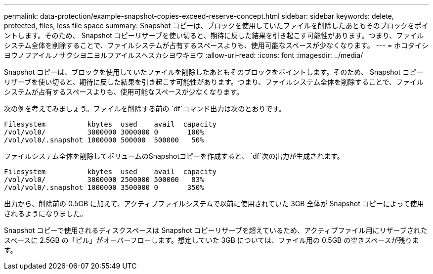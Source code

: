 ---
permalink: data-protection/example-snapshot-copies-exceed-reserve-concept.html 
sidebar: sidebar 
keywords: delete, protected, files, less file space 
summary: Snapshot コピーは、ブロックを使用していたファイルを削除したあともそのブロックをポイントします。そのため、 Snapshot コピーリザーブを使い切ると、期待に反した結果を引き起こす可能性があります。つまり、ファイルシステム全体を削除することで、ファイルシステムが占有するスペースよりも、使用可能なスペースが少なくなります。 
---
= ホコタイシヨウノフアイルノサクシヨニヨルフアイルスヘスカシヨウキヨウ
:allow-uri-read: 
:icons: font
:imagesdir: ../media/


[role="lead"]
Snapshot コピーは、ブロックを使用していたファイルを削除したあともそのブロックをポイントします。そのため、 Snapshot コピーリザーブを使い切ると、期待に反した結果を引き起こす可能性があります。つまり、ファイルシステム全体を削除することで、ファイルシステムが占有するスペースよりも、使用可能なスペースが少なくなります。

次の例を考えてみましょう。ファイルを削除する前の `df`コマンド出力は次のとおりです。

[listing]
----

Filesystem          kbytes  used    avail  capacity
/vol/vol0/          3000000 3000000 0       100%
/vol/vol0/.snapshot 1000000 500000  500000   50%
----
ファイルシステム全体を削除してボリュームのSnapshotコピーを作成すると、 `df`次の出力が生成されます。

[listing]
----

Filesystem          kbytes  used    avail  capacity
/vol/vol0/          3000000 2500000 500000   83%
/vol/vol0/.snapshot 1000000 3500000 0       350%
----
出力から、削除前の 0.5GB に加えて、アクティブファイルシステムで以前に使用されていた 3GB 全体が Snapshot コピーによって使用されるようになりました。

Snapshot コピーで使用されるディスクスペースは Snapshot コピーリザーブを超えているため、アクティブファイル用にリザーブされたスペースに 2.5GB の「ピル」がオーバーフローします。想定していた 3GB については、ファイル用の 0.5GB の空きスペースが残ります。
